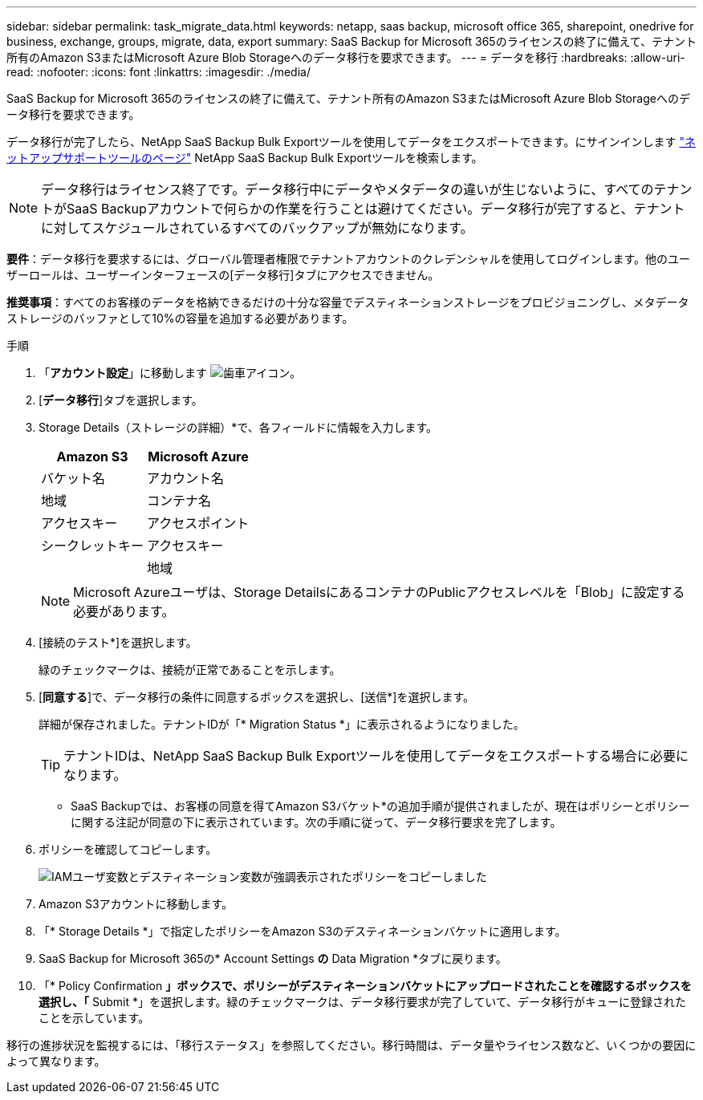 ---
sidebar: sidebar 
permalink: task_migrate_data.html 
keywords: netapp, saas backup, microsoft office 365, sharepoint, onedrive for business, exchange, groups, migrate, data, export 
summary: SaaS Backup for Microsoft 365のライセンスの終了に備えて、テナント所有のAmazon S3またはMicrosoft Azure Blob Storageへのデータ移行を要求できます。 
---
= データを移行
:hardbreaks:
:allow-uri-read: 
:nofooter: 
:icons: font
:linkattrs: 
:imagesdir: ./media/


[role="lead"]
SaaS Backup for Microsoft 365のライセンスの終了に備えて、テナント所有のAmazon S3またはMicrosoft Azure Blob Storageへのデータ移行を要求できます。

データ移行が完了したら、NetApp SaaS Backup Bulk Exportツールを使用してデータをエクスポートできます。にサインインします link:https://mysupport.netapp.com/site/tools["ネットアップサポートツールのページ"] NetApp SaaS Backup Bulk Exportツールを検索します。


NOTE: データ移行はライセンス終了です。データ移行中にデータやメタデータの違いが生じないように、すべてのテナントがSaaS Backupアカウントで何らかの作業を行うことは避けてください。データ移行が完了すると、テナントに対してスケジュールされているすべてのバックアップが無効になります。

*要件*：データ移行を要求するには、グローバル管理者権限でテナントアカウントのクレデンシャルを使用してログインします。他のユーザーロールは、ユーザーインターフェースの[データ移行]タブにアクセスできません。

*推奨事項*：すべてのお客様のデータを格納できるだけの十分な容量でデスティネーションストレージをプロビジョニングし、メタデータストレージのバッファとして10%の容量を追加する必要があります。

.手順
. 「*アカウント設定*」に移動します image:gear_icon.png["歯車アイコン"]。
. [*データ移行*]タブを選択します。
. Storage Details（ストレージの詳細）*で、各フィールドに情報を入力します。
+
[cols="20,20"]
|===
| Amazon S3 | Microsoft Azure 


| バケット名 | アカウント名 


| 地域 | コンテナ名 


| アクセスキー | アクセスポイント 


| シークレットキー | アクセスキー 


|  | 地域 
|===
+

NOTE: Microsoft Azureユーザは、Storage DetailsにあるコンテナのPublicアクセスレベルを「Blob」に設定する必要があります。

. [接続のテスト*]を選択します。
+
緑のチェックマークは、接続が正常であることを示します。

. [*同意する*]で、データ移行の条件に同意するボックスを選択し、[送信*]を選択します。
+
詳細が保存されました。テナントIDが「* Migration Status *」に表示されるようになりました。

+

TIP: テナントIDは、NetApp SaaS Backup Bulk Exportツールを使用してデータをエクスポートする場合に必要になります。



* SaaS Backupでは、お客様の同意を得てAmazon S3バケット*の追加手順が提供されましたが、現在はポリシーとポリシーに関する注記が同意の下に表示されています。次の手順に従って、データ移行要求を完了します。

. ポリシーを確認してコピーします。
+
image:policy-note-variables.png["IAMユーザ変数とデスティネーション変数が強調表示されたポリシーをコピーしました"]

. Amazon S3アカウントに移動します。
. 「* Storage Details *」で指定したポリシーをAmazon S3のデスティネーションバケットに適用します。
. SaaS Backup for Microsoft 365の* Account Settings *の* Data Migration *タブに戻ります。
. 「* Policy Confirmation *」ボックスで、ポリシーがデスティネーションバケットにアップロードされたことを確認するボックスを選択し、「* Submit *」を選択します。緑のチェックマークは、データ移行要求が完了していて、データ移行がキューに登録されたことを示しています。


移行の進捗状況を監視するには、「移行ステータス」を参照してください。移行時間は、データ量やライセンス数など、いくつかの要因によって異なります。
